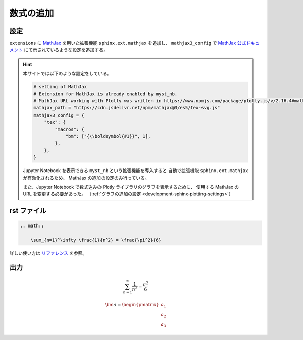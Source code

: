 数式の追加
===================

設定
------------------

``extensions`` に
`MathJax <https://www.mathjax.org/>`_
を用いた拡張機能 ``sphinx.ext.mathjax`` を追加し、
``mathjax3_config`` で
`MathJax 公式ドキュメント <https://docs.mathjax.org/en/latest/options/input/tex.html>`_
にて示されているような設定を追加する。

.. hint::

    本サイトでは以下のような設定をしている。

    .. code-block:: python

        # setting of MathJax
        # Extension for MathJax is already enabled by myst_nb.
        # MathJax URL working with Plotly was written in https://www.npmjs.com/package/plotly.js/v/2.16.4#mathjax.
        mathjax_path = "https://cdn.jsdelivr.net/npm/mathjax@3/es5/tex-svg.js"
        mathjax3_config = {
            "tex": {
                "macros": {
                    "bm": ["{\\boldsymbol{#1}}", 1],
                },
            },
        }

    Jupyter Notebook を表示できる ``myst_nb`` という拡張機能を導入すると
    自動で拡張機能 ``sphinx.ext.mathjax`` が有効化されるため、
    MathJax の追加の設定のみ行っている。

    また、Jupyter Notebook で数式込みの Plotly ライブラリのグラフを表示するために、
    使用する MathJax の URL を変更する必要があった。
    （:ref:`グラフの追加の設定 <development-sphinx-plotting-settings>`）

rst ファイル
------------------

.. code-block:: rst

    .. math::

        \sum_{n=1}^\infty \frac{1}{n^2} = \frac{\pi^2}{6}


詳しい使い方は
`リファレンス <http://www.sphinx-doc.org/en/master/usage/restructuredtext/directives.html#math>`_
を参照。

出力
------------------

.. math::

    \sum_{n=1}^\infty \frac{1}{n^2} = \frac{\pi^2}{6}

    \bm{a} = \begin{pmatrix} a_1 \\ a_2 \\ a_3 \end{pmatrix}
